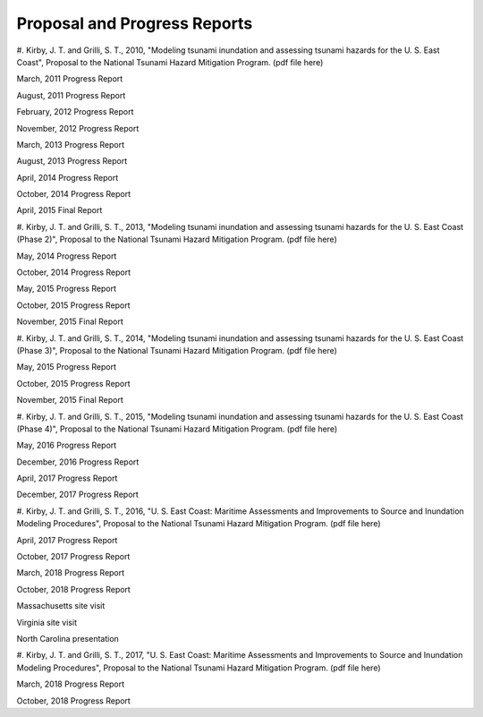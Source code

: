 Proposal and Progress Reports
*********************************

#. Kirby, J. T. and Grilli, S. T., 2010, "Modeling tsunami inundation and assessing tsunami hazards for the U. S. East Coast", Proposal to the National Tsunami Hazard Mitigation Program.
(pdf file here)

March, 2011 Progress Report

August, 2011 Progress Report

February, 2012 Progress Report

November, 2012 Progress Report

March, 2013 Progress Report

August, 2013 Progress Report

April, 2014 Progress Report

October, 2014 Progress Report

April, 2015 Final Report

#. Kirby, J. T. and Grilli, S. T., 2013, "Modeling tsunami inundation and assessing tsunami hazards for the U. S. East Coast (Phase 2)", Proposal to the National Tsunami Hazard Mitigation Program.
(pdf file here)

May, 2014 Progress Report

October, 2014 Progress Report

May, 2015 Progress Report

October, 2015 Progress Report

November, 2015 Final Report

#. Kirby, J. T. and Grilli, S. T., 2014, "Modeling tsunami inundation and assessing tsunami hazards for the U. S. East Coast (Phase 3)", Proposal to the National Tsunami Hazard Mitigation Program.
(pdf file here)

May, 2015 Progress Report

October, 2015 Progress Report

November, 2015 Final Report

#. Kirby, J. T. and Grilli, S. T., 2015, "Modeling tsunami inundation and assessing tsunami hazards for the U. S. East Coast (Phase 4)", Proposal to the National Tsunami Hazard Mitigation Program.
(pdf file here)

May, 2016 Progress Report

December, 2016 Progress Report

April, 2017 Progress Report

December, 2017 Progress Report

#. Kirby, J. T. and Grilli, S. T., 2016, "U. S. East Coast: Maritime Assessments and Improvements to Source and Inundation Modeling Procedures", Proposal to the National Tsunami Hazard Mitigation Program.
(pdf file here)

April, 2017 Progress Report

October, 2017 Progress Report

March, 2018 Progress Report

October, 2018 Progress Report

Massachusetts site visit

Virginia site visit

North Carolina presentation

#. Kirby, J. T. and Grilli, S. T., 2017, "U. S. East Coast: Maritime Assessments and Improvements to Source and Inundation Modeling Procedures", Proposal to the National Tsunami Hazard Mitigation Program.
(pdf file here)

March, 2018 Progress Report

October, 2018 Progress Report

